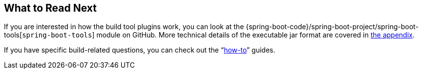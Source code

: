 [[build-tool-plugins.whats-next]]
== What to Read Next
If you are interested in how the build tool plugins work, you can look at the {spring-boot-code}/spring-boot-project/spring-boot-tools[`spring-boot-tools`] module on GitHub.
More technical details of the executable jar format are covered in <<executable-jar#executable-jar,the appendix>>.

If you have specific build-related questions, you can check out the "`<<howto#howto, how-to>>`" guides.
